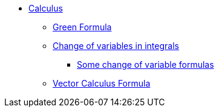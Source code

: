 * xref:index.adoc[Calculus]
** xref:index.adoc#_green_formula[Green Formula]
** xref:index.adoc#_change_of_variables_in_integrals[Change of variables in integrals]
*** xref:index.adoc#_somes_change_of_variable_formulas[Some change of variable formulas] 
** xref:formula.adoc[Vector Calculus Formula]
